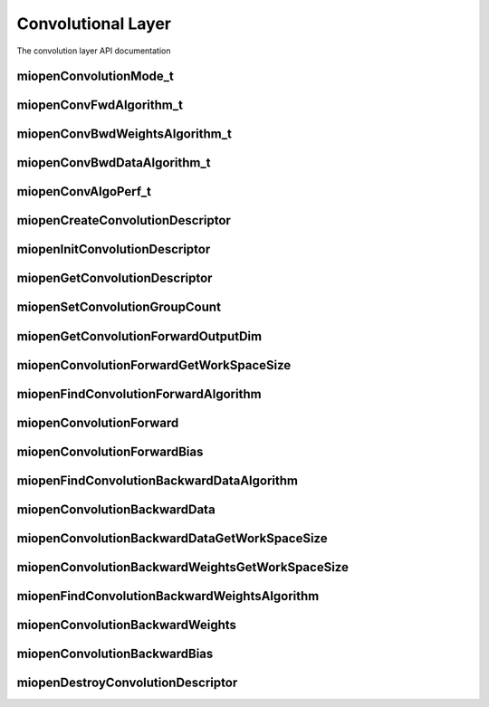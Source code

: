 
Convolutional Layer
===================

The convolution layer API documentation


miopenConvolutionMode_t
-----------------------

.. doxygenenum::  miopenConvolutionMode_t

miopenConvFwdAlgorithm_t
------------------------

.. doxygenenum::  miopenConvFwdAlgorithm_t

miopenConvBwdWeightsAlgorithm_t
-------------------------------

.. doxygenenum::  miopenConvBwdWeightsAlgorithm_t

miopenConvBwdDataAlgorithm_t
----------------------------

.. doxygenenum::  miopenConvBwdDataAlgorithm_t

miopenConvAlgoPerf_t
--------------------

.. doxygenstruct::  miopenConvAlgoPerf_t

miopenCreateConvolutionDescriptor
---------------------------------

.. doxygenfunction::  miopenCreateConvolutionDescriptor

miopenInitConvolutionDescriptor
-------------------------------

.. doxygenfunction::  miopenInitConvolutionDescriptor

miopenGetConvolutionDescriptor
------------------------------

.. doxygenfunction::  miopenGetConvolutionDescriptor

miopenSetConvolutionGroupCount
------------------------------

.. doxygenfunction::  miopenSetConvolutionGroupCount

miopenGetConvolutionForwardOutputDim
------------------------------------

.. doxygenfunction::  miopenGetConvolutionForwardOutputDim

miopenConvolutionForwardGetWorkSpaceSize
----------------------------------------

.. doxygenfunction::  miopenConvolutionForwardGetWorkSpaceSize

miopenFindConvolutionForwardAlgorithm
-------------------------------------

.. doxygenfunction:: miopenFindConvolutionForwardAlgorithm

miopenConvolutionForward
------------------------

.. doxygenfunction::  miopenConvolutionForward

miopenConvolutionForwardBias
----------------------------

.. doxygenfunction::  miopenConvolutionForwardBias

miopenFindConvolutionBackwardDataAlgorithm
------------------------------------------

.. doxygenfunction::  miopenFindConvolutionBackwardDataAlgorithm

miopenConvolutionBackwardData
-----------------------------

.. doxygenfunction::  miopenConvolutionBackwardData

miopenConvolutionBackwardDataGetWorkSpaceSize
---------------------------------------------

.. doxygenfunction::  miopenConvolutionBackwardDataGetWorkSpaceSize

miopenConvolutionBackwardWeightsGetWorkSpaceSize
------------------------------------------------

.. doxygenfunction::  miopenConvolutionBackwardWeightsGetWorkSpaceSize

miopenFindConvolutionBackwardWeightsAlgorithm
---------------------------------------------

.. doxygenfunction::  miopenFindConvolutionBackwardWeightsAlgorithm

miopenConvolutionBackwardWeights
--------------------------------

.. doxygenfunction::  miopenConvolutionBackwardWeights

miopenConvolutionBackwardBias
-----------------------------

.. doxygenfunction::  miopenConvolutionBackwardBias

miopenDestroyConvolutionDescriptor
----------------------------------

.. doxygenfunction::  miopenDestroyConvolutionDescriptor



